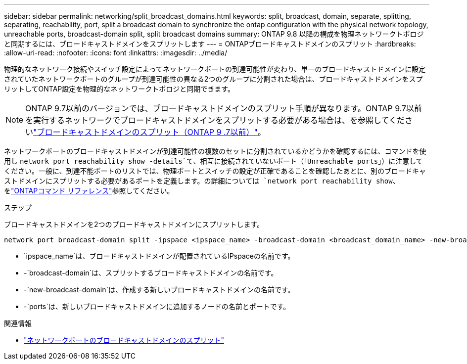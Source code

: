 ---
sidebar: sidebar 
permalink: networking/split_broadcast_domains.html 
keywords: split, broadcast, domain, separate, splitting, separating, reachability, port, split a broadcast domain to synchronize the ontap configuration with the physical network topology, unreachable ports, broadcast-domain split, split broadcast domains 
summary: ONTAP 9.8 以降の構成を物理ネットワークトポロジと同期するには、ブロードキャストドメインをスプリットします 
---
= ONTAPブロードキャストドメインのスプリット
:hardbreaks:
:allow-uri-read: 
:nofooter: 
:icons: font
:linkattrs: 
:imagesdir: ../media/


[role="lead"]
物理的なネットワーク接続やスイッチ設定によってネットワークポートの到達可能性が変わり、単一のブロードキャストドメインに設定されていたネットワークポートのグループが到達可能性の異なる2つのグループに分割された場合は、ブロードキャストドメインをスプリットしてONTAP設定を物理的なネットワークトポロジと同期できます。


NOTE: ONTAP 9.7以前のバージョンでは、ブロードキャストドメインのスプリット手順が異なります。ONTAP 9.7以前を実行するネットワークでブロードキャストドメインをスプリットする必要がある場合は、を参照してくださいlink:https://docs.netapp.com/us-en/ontap-system-manager-classic/networking-bd/split_broadcast_domains97.html["ブロードキャストドメインのスプリット（ONTAP 9 .7以前）"^]。

ネットワークポートのブロードキャストドメインが到達可能性の複数のセットに分割されているかどうかを確認するには、コマンドを使用し `network port reachability show -details`て、相互に接続されていないポート（「Unreachable ports」）に注意してください。一般に、到達不能ポートのリストでは、物理ポートとスイッチの設定が正確であることを確認したあとに、別のブロードキャストドメインにスプリットする必要があるポートを定義します。の詳細については `network port reachability show`、をlink:https://docs.netapp.com/us-en/ontap-cli/network-port-reachability-show.html["ONTAPコマンド リファレンス"^]参照してください。

.ステップ
ブロードキャストドメインを2つのブロードキャストドメインにスプリットします。

....
network port broadcast-domain split -ipspace <ipspace_name> -broadcast-domain <broadcast_domain_name> -new-broadcast-domain <broadcast_domain_name> -ports <node:port,node:port>
....
* `ipspace_name`は、ブロードキャストドメインが配置されているIPspaceの名前です。
* -`broadcast-domain`は、スプリットするブロードキャストドメインの名前です。
* -`new-broadcast-domain`は、作成する新しいブロードキャストドメインの名前です。
* -`ports`は、新しいブロードキャストドメインに追加するノードの名前とポートです。


.関連情報
* link:https://docs.netapp.com/us-en/ontap-cli/network-port-broadcast-domain-split.html["ネットワークポートのブロードキャストドメインのスプリット"^]

